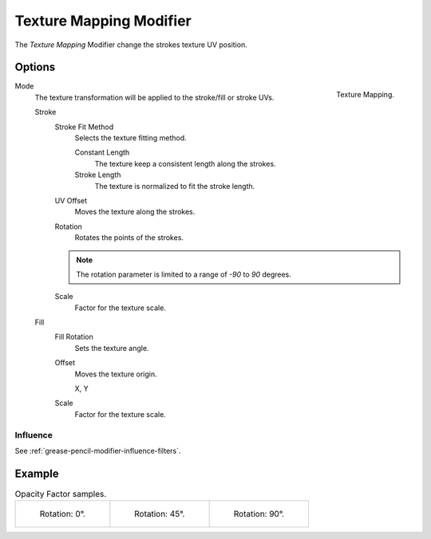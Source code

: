 .. index:: Grease Pencil Modifiers; Texture Mapping Modifier
.. _bpy.types.TextureGpencilModifier:

************************
Texture Mapping Modifier
************************

The *Texture Mapping* Modifier change the strokes texture UV position.


Options
=======

.. figure:: /images/grease-pencil_modifiers_color_texture_mapping_panel.png
   :align: right

   Texture Mapping.

Mode
   The texture transformation will be applied to the stroke/fill or stroke UVs.

   Stroke
      Stroke Fit Method
         Selects the texture fitting method.

         Constant Length
            The texture keep a consistent length along the strokes.

         Stroke Length
            The texture is normalized to fit the stroke length.

      UV Offset
         Moves the texture along the strokes.
		 
      Rotation
         Rotates the points of the strokes.
		 
      .. note::
	     The rotation parameter is limited to a range of *-90* to *90* degrees.
	
      Scale
         Factor for the texture scale.

   Fill
      Fill Rotation
         Sets the texture angle.

      Offset
         Moves the texture origin.

         X, Y

      Scale
         Factor for the texture scale.


Influence
---------

See :ref:`grease-pencil-modifier-influence-filters`.


Example
=======

.. list-table:: Opacity Factor samples.

   * - .. figure:: /images/grease-pencil_modifiers_color_texture_mapping-1.png
          :width: 200px

          Rotation: 0°.

     - .. figure:: /images/grease-pencil_modifiers_color_texture_mapping-2.png
          :width: 200px

          Rotation: 45°.

     - .. figure:: /images/grease-pencil_modifiers_color_texture_mapping-3.png
          :width: 200px

          Rotation: 90°.
